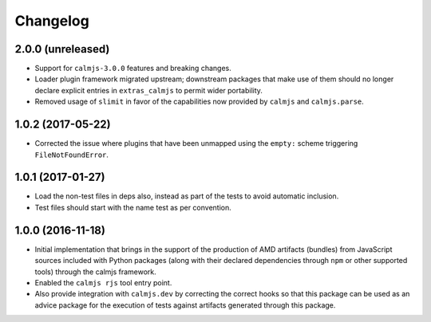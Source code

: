 Changelog
=========

2.0.0 (unreleased)
------------------

- Support for ``calmjs-3.0.0`` features and breaking changes.
- Loader plugin framework migrated upstream; downstream packages that
  make use of them should no longer declare explicit entries in
  ``extras_calmjs`` to permit wider portability.
- Removed usage of ``slimit`` in favor of the capabilities now provided
  by ``calmjs`` and ``calmjs.parse``.

1.0.2 (2017-05-22)
------------------

- Corrected the issue where plugins that have been unmapped using the
  ``empty:`` scheme triggering ``FileNotFoundError``.

1.0.1 (2017-01-27)
------------------

- Load the non-test files in deps also, instead as part of the tests to
  avoid automatic inclusion.
- Test files should start with the name test as per convention.

1.0.0 (2016-11-18)
------------------

- Initial implementation that brings in the support of the production of
  AMD artifacts (bundles) from JavaScript sources included with Python
  packages (along with their declared dependencies through ``npm`` or
  other supported tools) through the calmjs framework.
- Enabled the ``calmjs rjs`` tool entry point.
- Also provide integration with ``calmjs.dev`` by correcting the correct
  hooks so that this package can be used as an advice package for the
  execution of tests against artifacts generated through this package.
